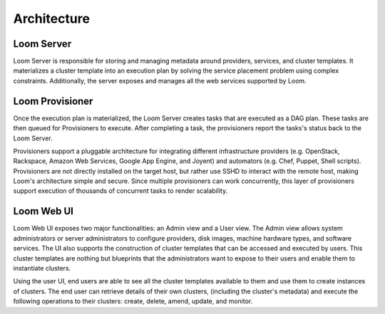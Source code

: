 .. _overview_architecture:
.. index::
   single: Architecture
============
Architecture
============

.. _architecture:
.. figure:: /_images/Loom-Architecture.png
    :width: 700px
    :align: center
    :alt: Loom Architecture
    :figclass: align-center

Loom Server
===========
Loom Server is responsible for storing and managing metadata around providers, services, and cluster templates. It materializes
a cluster template into an execution plan by solving the service placement problem using complex constraints. Additionally, 
the server exposes and manages all the web services supported by Loom.

Loom Provisioner
================
Once the execution plan is materialized, the Loom Server creates tasks that are executed as a DAG plan. These tasks are then
queued for Provisioners to execute. After completing a task, the provisioners report the tasks's status back to the Loom Server.

Provisioners support a pluggable architecture for integrating different infrastructure providers (e.g. OpenStack, Rackspace, Amazon Web Services, Google App Engine, and Joyent) 
and automators (e.g. Chef, Puppet, Shell scripts). Provisioners are not directly installed on the target host, but rather use SSHD to interact with the remote host, making Loom's architecture simple and secure. Since multiple provisioners can work concurrently, this layer of provisioners support execution of thousands of concurrent tasks to render scalability.

Loom Web UI
===========
Loom Web UI exposes two major functionalities: an Admin view and a User view. The Admin view allows system administrators or server administrators to configure
providers, disk images, machine hardware types, and software services. The UI also supports the construction of cluster templates that
can be accessed and executed by users. This cluster templates are nothing but blueprints that the administrators want to expose
to their users and enable them to instantiate clusters.

Using the user UI, end users are able to see all the cluster templates available to them and use them to create
instances of clusters. The end user can retrieve details of their own clusters, (including the cluster's metadata)
and execute the following operations to their clusters: create, delete, amend, update, and monitor.
